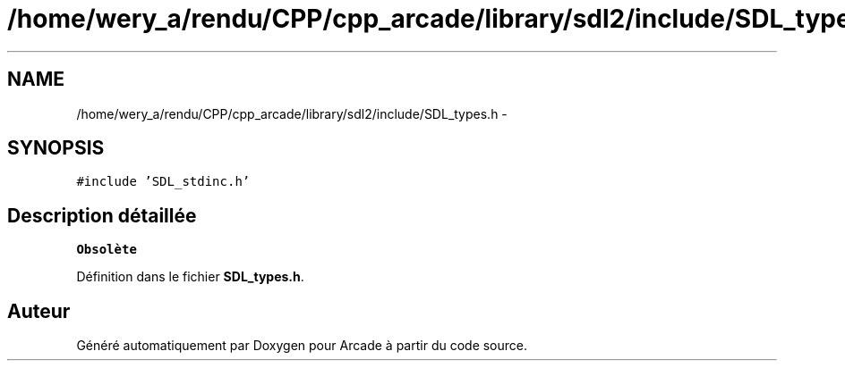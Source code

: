 .TH "/home/wery_a/rendu/CPP/cpp_arcade/library/sdl2/include/SDL_types.h" 3 "Jeudi 31 Mars 2016" "Version 1" "Arcade" \" -*- nroff -*-
.ad l
.nh
.SH NAME
/home/wery_a/rendu/CPP/cpp_arcade/library/sdl2/include/SDL_types.h \- 
.SH SYNOPSIS
.br
.PP
\fC#include 'SDL_stdinc\&.h'\fP
.br

.SH "Description détaillée"
.PP 

.PP
\fBObsolète\fP
.RS 4

.RE
.PP

.PP
Définition dans le fichier \fBSDL_types\&.h\fP\&.
.SH "Auteur"
.PP 
Généré automatiquement par Doxygen pour Arcade à partir du code source\&.
